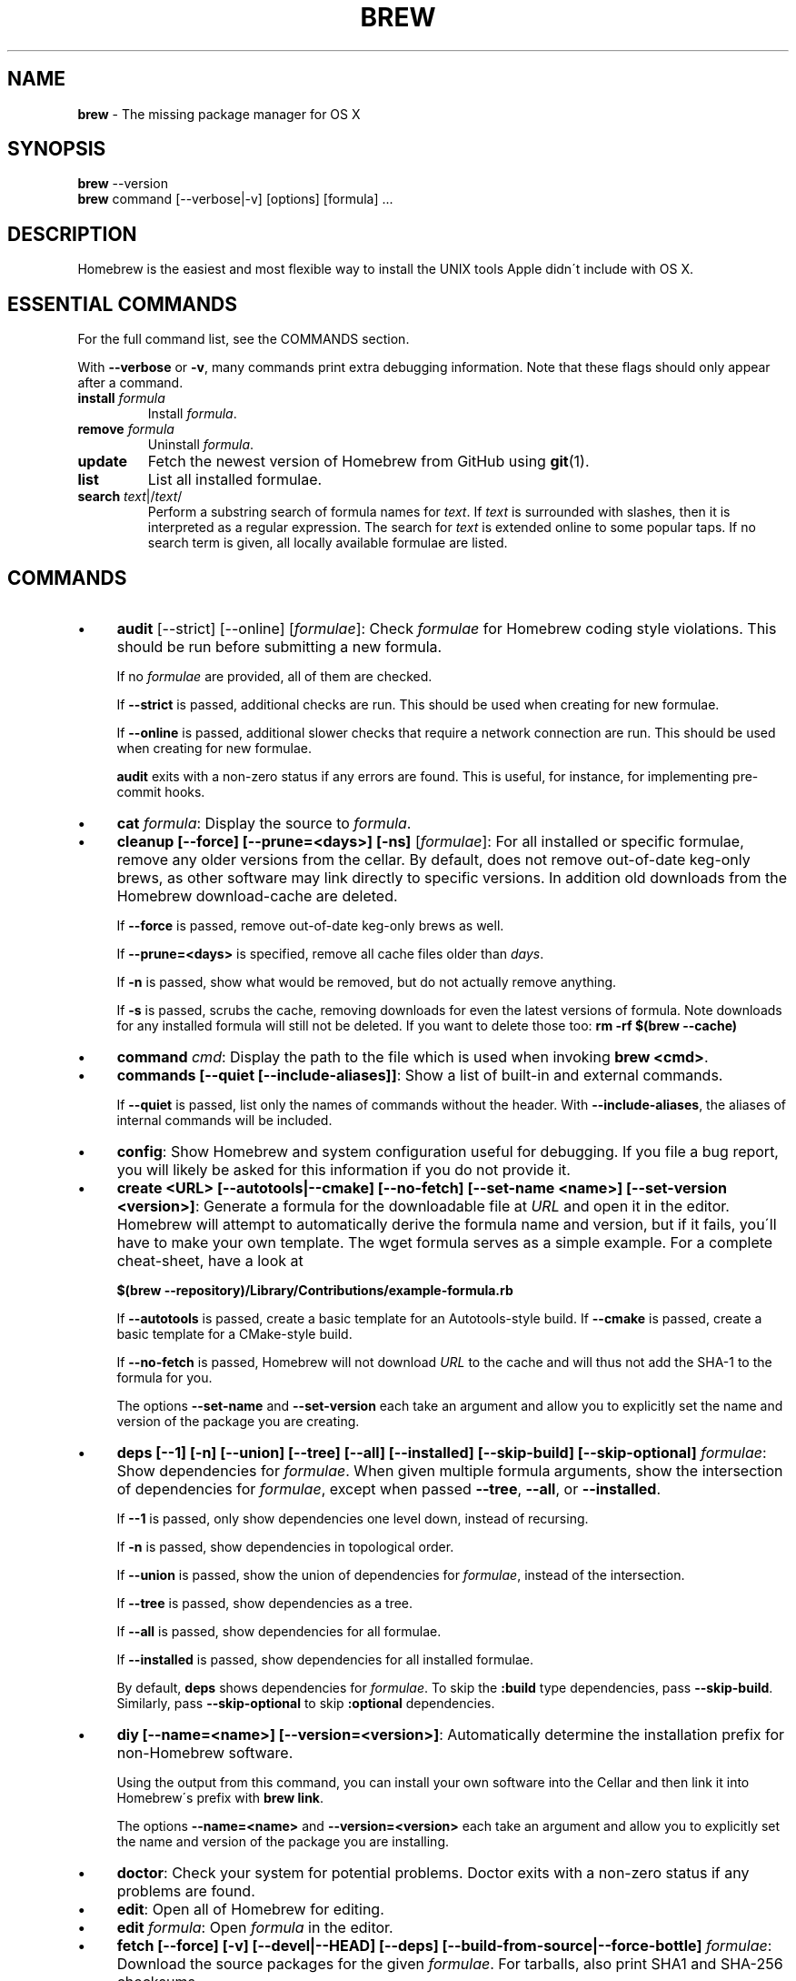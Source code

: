 .\" generated with Ronn/v0.7.3
.\" http://github.com/rtomayko/ronn/tree/0.7.3
.
.TH "BREW" "1" "August 2015" "Homebrew" "brew"
.
.SH "NAME"
\fBbrew\fR \- The missing package manager for OS X
.
.SH "SYNOPSIS"
\fBbrew\fR \-\-version
.
.br
\fBbrew\fR command [\-\-verbose|\-v] [options] [formula] \.\.\.
.
.SH "DESCRIPTION"
Homebrew is the easiest and most flexible way to install the UNIX tools Apple didn\'t include with OS X\.
.
.SH "ESSENTIAL COMMANDS"
For the full command list, see the COMMANDS section\.
.
.P
With \fB\-\-verbose\fR or \fB\-v\fR, many commands print extra debugging information\. Note that these flags should only appear after a command\.
.
.TP
\fBinstall\fR \fIformula\fR
Install \fIformula\fR\.
.
.TP
\fBremove\fR \fIformula\fR
Uninstall \fIformula\fR\.
.
.TP
\fBupdate\fR
Fetch the newest version of Homebrew from GitHub using \fBgit\fR(1)\.
.
.TP
\fBlist\fR
List all installed formulae\.
.
.TP
\fBsearch\fR \fItext\fR|/\fItext\fR/
Perform a substring search of formula names for \fItext\fR\. If \fItext\fR is surrounded with slashes, then it is interpreted as a regular expression\. The search for \fItext\fR is extended online to some popular taps\. If no search term is given, all locally available formulae are listed\.
.
.SH "COMMANDS"
.
.IP "\(bu" 4
\fBaudit\fR [\-\-strict] [\-\-online] [\fIformulae\fR]: Check \fIformulae\fR for Homebrew coding style violations\. This should be run before submitting a new formula\.
.
.IP
If no \fIformulae\fR are provided, all of them are checked\.
.
.IP
If \fB\-\-strict\fR is passed, additional checks are run\. This should be used when creating for new formulae\.
.
.IP
If \fB\-\-online\fR is passed, additional slower checks that require a network connection are run\. This should be used when creating for new formulae\.
.
.IP
\fBaudit\fR exits with a non\-zero status if any errors are found\. This is useful, for instance, for implementing pre\-commit hooks\.
.
.IP "\(bu" 4
\fBcat\fR \fIformula\fR: Display the source to \fIformula\fR\.
.
.IP "\(bu" 4
\fBcleanup [\-\-force] [\-\-prune=<days>] [\-ns]\fR [\fIformulae\fR]: For all installed or specific formulae, remove any older versions from the cellar\. By default, does not remove out\-of\-date keg\-only brews, as other software may link directly to specific versions\. In addition old downloads from the Homebrew download\-cache are deleted\.
.
.IP
If \fB\-\-force\fR is passed, remove out\-of\-date keg\-only brews as well\.
.
.IP
If \fB\-\-prune=<days>\fR is specified, remove all cache files older than \fIdays\fR\.
.
.IP
If \fB\-n\fR is passed, show what would be removed, but do not actually remove anything\.
.
.IP
If \fB\-s\fR is passed, scrubs the cache, removing downloads for even the latest versions of formula\. Note downloads for any installed formula will still not be deleted\. If you want to delete those too: \fBrm \-rf $(brew \-\-cache)\fR
.
.IP "\(bu" 4
\fBcommand\fR \fIcmd\fR: Display the path to the file which is used when invoking \fBbrew <cmd>\fR\.
.
.IP "\(bu" 4
\fBcommands [\-\-quiet [\-\-include\-aliases]]\fR: Show a list of built\-in and external commands\.
.
.IP
If \fB\-\-quiet\fR is passed, list only the names of commands without the header\. With \fB\-\-include\-aliases\fR, the aliases of internal commands will be included\.
.
.IP "\(bu" 4
\fBconfig\fR: Show Homebrew and system configuration useful for debugging\. If you file a bug report, you will likely be asked for this information if you do not provide it\.
.
.IP "\(bu" 4
\fBcreate <URL> [\-\-autotools|\-\-cmake] [\-\-no\-fetch] [\-\-set\-name <name>] [\-\-set\-version <version>]\fR: Generate a formula for the downloadable file at \fIURL\fR and open it in the editor\. Homebrew will attempt to automatically derive the formula name and version, but if it fails, you\'ll have to make your own template\. The wget formula serves as a simple example\. For a complete cheat\-sheet, have a look at
.
.IP
\fB$(brew \-\-repository)/Library/Contributions/example\-formula\.rb\fR
.
.IP
If \fB\-\-autotools\fR is passed, create a basic template for an Autotools\-style build\. If \fB\-\-cmake\fR is passed, create a basic template for a CMake\-style build\.
.
.IP
If \fB\-\-no\-fetch\fR is passed, Homebrew will not download \fIURL\fR to the cache and will thus not add the SHA\-1 to the formula for you\.
.
.IP
The options \fB\-\-set\-name\fR and \fB\-\-set\-version\fR each take an argument and allow you to explicitly set the name and version of the package you are creating\.
.
.IP "\(bu" 4
\fBdeps [\-\-1] [\-n] [\-\-union] [\-\-tree] [\-\-all] [\-\-installed] [\-\-skip\-build] [\-\-skip\-optional]\fR \fIformulae\fR: Show dependencies for \fIformulae\fR\. When given multiple formula arguments, show the intersection of dependencies for \fIformulae\fR, except when passed \fB\-\-tree\fR, \fB\-\-all\fR, or \fB\-\-installed\fR\.
.
.IP
If \fB\-\-1\fR is passed, only show dependencies one level down, instead of recursing\.
.
.IP
If \fB\-n\fR is passed, show dependencies in topological order\.
.
.IP
If \fB\-\-union\fR is passed, show the union of dependencies for \fIformulae\fR, instead of the intersection\.
.
.IP
If \fB\-\-tree\fR is passed, show dependencies as a tree\.
.
.IP
If \fB\-\-all\fR is passed, show dependencies for all formulae\.
.
.IP
If \fB\-\-installed\fR is passed, show dependencies for all installed formulae\.
.
.IP
By default, \fBdeps\fR shows dependencies for \fIformulae\fR\. To skip the \fB:build\fR type dependencies, pass \fB\-\-skip\-build\fR\. Similarly, pass \fB\-\-skip\-optional\fR to skip \fB:optional\fR dependencies\.
.
.IP "\(bu" 4
\fBdiy [\-\-name=<name>] [\-\-version=<version>]\fR: Automatically determine the installation prefix for non\-Homebrew software\.
.
.IP
Using the output from this command, you can install your own software into the Cellar and then link it into Homebrew\'s prefix with \fBbrew link\fR\.
.
.IP
The options \fB\-\-name=<name>\fR and \fB\-\-version=<version>\fR each take an argument and allow you to explicitly set the name and version of the package you are installing\.
.
.IP "\(bu" 4
\fBdoctor\fR: Check your system for potential problems\. Doctor exits with a non\-zero status if any problems are found\.
.
.IP "\(bu" 4
\fBedit\fR: Open all of Homebrew for editing\.
.
.IP "\(bu" 4
\fBedit\fR \fIformula\fR: Open \fIformula\fR in the editor\.
.
.IP "\(bu" 4
\fBfetch [\-\-force] [\-v] [\-\-devel|\-\-HEAD] [\-\-deps] [\-\-build\-from\-source|\-\-force\-bottle]\fR \fIformulae\fR: Download the source packages for the given \fIformulae\fR\. For tarballs, also print SHA1 and SHA\-256 checksums\.
.
.IP
If \fB\-\-HEAD\fR or \fB\-\-devel\fR is passed, fetch that version instead of the stable version\.
.
.IP
If \fB\-v\fR is passed, do a verbose VCS checkout, if the URL represents a CVS\. This is useful for seeing if an existing VCS cache has been updated\.
.
.IP
If \fB\-\-force\fR is passed, remove a previously cached version and re\-fetch\.
.
.IP
If \fB\-\-deps\fR is passed, also download dependencies for any listed \fIformulae\fR\.
.
.IP
If \fB\-\-build\-from\-source\fR is passed, download the source rather than a bottle\.
.
.IP
If \fB\-\-force\-bottle\fR is passed, download a bottle if it exists for the current version of OS X, even if it would not be used during installation\.
.
.IP "\(bu" 4
\fBhome\fR: Open Homebrew\'s own homepage in a browser\.
.
.IP "\(bu" 4
\fBhome\fR \fIformula\fR: Open \fIformula\fR\'s homepage in a browser\.
.
.IP "\(bu" 4
\fBinfo\fR \fIformula\fR: Display information about \fIformula\fR\.
.
.IP "\(bu" 4
\fBinfo \-\-github\fR \fIformula\fR: Open a browser to the GitHub History page for formula \fIformula\fR\.
.
.IP
To view formula history locally: \fBbrew log \-p <formula>\fR\.
.
.IP "\(bu" 4
\fBinfo \-\-json=<version>\fR (\-\-all|\-\-installed|\fIformulae\fR): Print a JSON representation of \fIformulae\fR\. Currently the only accepted value for \fIversion\fR is \fBv1\fR\.
.
.IP
Pass \fB\-\-all\fR to get information on all formulae, or \fB\-\-installed\fR to get information on all installed formulae\.
.
.IP
See the docs for examples of using the JSON: \fIhttps://github\.com/Homebrew/homebrew/blob/master/share/doc/homebrew/Querying\-Brew\.md\fR
.
.IP "\(bu" 4
\fBinstall [\-\-debug] [\-\-env=<std|super>] [\-\-ignore\-dependencies] [\-\-only\-dependencies] [\-\-cc=<compiler>] [\-\-build\-from\-source|\-\-force\-bottle] [\-\-devel|\-\-HEAD]\fR \fIformula\fR: Install \fIformula\fR\.
.
.IP
\fIformula\fR is usually the name of the formula to install, but it can be specified several different ways\. See \fISPECIFYING FORMULAE\fR\.
.
.IP
If \fB\-\-debug\fR is passed and brewing fails, open an interactive debugging session with access to IRB or a shell inside the temporary build directory\.
.
.IP
If \fB\-\-env=std\fR is passed, use the standard build environment instead of superenv\.
.
.IP
If \fB\-\-env=super\fR is passed, use superenv even if the formula specifies the standard build environment\.
.
.IP
If \fB\-\-ignore\-dependencies\fR is passed, skip installing any dependencies of any kind\. If they are not already present, the formula will probably fail to install\.
.
.IP
If \fB\-\-only\-dependencies\fR is passed, install the dependencies with specified options but do not install the specified formula\.
.
.IP
If \fB\-\-cc=<compiler>\fR is passed, attempt to compile using \fIcompiler\fR\. \fIcompiler\fR should be the name of the compiler\'s executable, for instance \fBgcc\-4\.2\fR for Apple\'s GCC 4\.2, or \fBgcc\-4\.9\fR for a Homebrew\-provided GCC 4\.9\.
.
.IP
If \fB\-\-build\-from\-source\fR is passed, compile from source even if a bottle is provided for \fIformula\fR\.
.
.IP
If \fB\-\-force\-bottle\fR is passed, install from a bottle if it exists for the current version of OS X, even if custom options are given\.
.
.IP
If \fB\-\-devel\fR is passed, and \fIformula\fR defines it, install the development version\.
.
.IP
If \fB\-\-HEAD\fR is passed, and \fIformula\fR defines it, install the HEAD version, aka master, trunk, unstable\.
.
.IP
To install a newer version of HEAD use \fBbrew rm <foo> && brew install \-\-HEAD <foo>\fR\.
.
.IP "\(bu" 4
\fBinstall \-\-interactive [\-\-git]\fR \fIformula\fR: Download and patch \fIformula\fR, then open a shell\. This allows the user to run \fB\./configure \-\-help\fR and otherwise determine how to turn the software package into a Homebrew formula\.
.
.IP
If \fB\-\-git\fR is passed, Homebrew will create a Git repository, useful for creating patches to the software\.
.
.IP "\(bu" 4
\fBirb [\-\-examples]\fR: Enter the interactive Homebrew Ruby shell\.
.
.IP
If \fB\-\-examples\fR is passed, several examples will be shown\.
.
.IP "\(bu" 4
\fBleaves\fR: Show installed formulae that are not dependencies of another installed formula\.
.
.IP "\(bu" 4
\fBln\fR, \fBlink [\-\-overwrite] [\-\-dry\-run] [\-\-force]\fR \fIformula\fR: Symlink all of \fIformula\fR\'s installed files into the Homebrew prefix\. This is done automatically when you install formulae but can be useful for DIY installations\.
.
.IP
If \fB\-\-overwrite\fR is passed, Homebrew will delete files which already exist in the prefix while linking\.
.
.IP
If \fB\-\-dry\-run\fR or \fB\-n\fR is passed, Homebrew will list all files which would be linked or which would be deleted by \fBbrew link \-\-overwrite\fR, but will not actually link or delete any files\.
.
.IP
If \fB\-\-force\fR is passed, Homebrew will allow keg\-only formulae to be linked\.
.
.IP "\(bu" 4
\fBlinkapps [\-\-local]\fR [\fIformulae\fR]: Find installed formulae that have compiled \fB\.app\fR\-style "application" packages for OS X, and symlink those apps into \fB/Applications\fR, allowing for easier access\.
.
.IP
If no \fIformulae\fR are provided, all of them will have their \.apps symlinked\.
.
.IP
If provided, \fB\-\-local\fR will move them into the user\'s \fB~/Applications\fR directory instead of the system directory\. It may need to be created, first\.
.
.IP "\(bu" 4
\fBls, list [\-\-full\-name]\fR List all installed formulae\. If \fB\-\-full\-name\fR is passed, print formulae with full\-qualified names\.
.
.IP "\(bu" 4
\fBls, list \-\-unbrewed\fR List all files in the Homebrew prefix not installed by Homebrew\.
.
.IP "\(bu" 4
\fBls, list [\-\-versions [\-\-multiple]] [\-\-pinned]\fR [\fIformulae\fR]: List the installed files for \fIformulae\fR\. Combined with \fB\-\-verbose\fR, recursively list the contents of all subdirectories in each \fIformula\fR\'s keg\.
.
.IP
If \fB\-\-versions\fR is passed, show the version number for installed formulae, or only the specified formulae if \fIformulae\fR are given\. With \fB\-\-multiple\fR, only show formulae with multiple versions installed\.
.
.IP
If \fB\-\-pinned\fR is passed, show the versions of pinned formulae, or only the specified (pinned) formulae if \fIformulae\fR are given\. See also \fBpin\fR, \fBunpin\fR\.
.
.IP "\(bu" 4
\fBlog [git\-log\-options]\fR \fIformula\fR \.\.\.: Show the git log for the given formulae\. Options that \fBgit\-log\fR(1) recognizes can be passed before the formula list\.
.
.IP "\(bu" 4
\fBmissing\fR [\fIformulae\fR]: Check the given \fIformulae\fR for missing dependencies\.
.
.IP
If no \fIformulae\fR are given, check all installed brews\.
.
.IP "\(bu" 4
\fBmigrate [\-\-force]\fR \fIformulae\fR: Migrate renamed packages to new name, where \fIformulae\fR are old names of packages\.
.
.IP
If \fB\-\-force\fR is passed and installed \fIformulae\fR have nil tap, then treat them like packages installed from core\.
.
.IP "\(bu" 4
\fBoptions [\-\-compact] [\-\-all] [\-\-installed]\fR \fIformula\fR: Display install options specific to \fIformula\fR\.
.
.IP
If \fB\-\-compact\fR is passed, show all options on a single line separated by spaces\.
.
.IP
If \fB\-\-all\fR is passed, show options for all formulae\.
.
.IP
If \fB\-\-installed\fR is passed, show options for all installed formulae\.
.
.IP "\(bu" 4
\fBoutdated [\-\-quiet | \-\-verbose | \-\-json=v1 ]\fR: Show formulae that have an updated version available\.
.
.IP
By default, version information is displayed in interactive shells, and suppressed otherwise\.
.
.IP
If \fB\-\-quiet\fR is passed, list only the names of outdated brews (takes precedence over \fB\-\-verbose\fR)\.
.
.IP
If \fB\-\-verbose\fR is passed, display detailed version information\.
.
.IP
If \fB\-\-json=<version>\fR is passed, the output will be in JSON format\. The only valid version is \fBv1\fR\.
.
.IP "\(bu" 4
\fBpin\fR \fIformulae\fR: Pin the specified \fIformulae\fR, preventing them from being upgraded when issuing the \fBbrew upgrade \-\-all\fR command\. See also \fBunpin\fR\.
.
.IP "\(bu" 4
\fBprune\fR: Remove dead symlinks from the Homebrew prefix\. This is generally not needed, but can be useful when doing DIY installations\.
.
.IP "\(bu" 4
\fBreinstall\fR \fIformula\fR: Uninstall then install \fIformula\fR
.
.IP "\(bu" 4
\fBrm\fR, \fBremove\fR, \fBuninstall [\-\-force]\fR \fIformula\fR: Uninstall \fIformula\fR\.
.
.IP
If \fB\-\-force\fR is passed, and there are multiple versions of \fIformula\fR installed, delete all installed versions\.
.
.IP "\(bu" 4
\fBsearch\fR, \fB\-S\fR: Display all locally available formulae for brewing (including tapped ones)\. No online search is performed if called without arguments\.
.
.IP "\(bu" 4
\fBsearch\fR, \fB\-S\fR \fItext\fR|/\fItext\fR/: Perform a substring search of formula names for \fItext\fR\. If \fItext\fR is surrounded with slashes, then it is interpreted as a regular expression\. The search for \fItext\fR is extended online to some popular taps\.
.
.IP "\(bu" 4
\fBsearch \-\-debian\fR|\fB\-\-fedora\fR|\fB\-\-fink\fR|\fB\-\-macports\fR|\fB\-\-opensuse\fR|\fB\-\-ubuntu\fR \fItext\fR: Search for \fItext\fR in the given package manager\'s list\.
.
.IP "\(bu" 4
\fBsh [\-\-env=std]\fR: Instantiate a Homebrew build environment\. Uses our years\-battle\-hardened Homebrew build logic to help your \fB\./configure && make && make install\fR or even your \fBgem install\fR succeed\. Especially handy if you run Homebrew in a Xcode\-only configuration since it adds tools like make to your PATH which otherwise build\-systems would not find\.
.
.IP "\(bu" 4
\fBswitch\fR \fIname\fR \fIversion\fR: Symlink all of the specific \fIversion\fR of \fIname\fR\'s install to Homebrew prefix\.
.
.IP "\(bu" 4
\fBtap\fR [\-\-full] [<user/repo>] [\fIURL\fR]: Tap a formula repository or list existing taps\. This command can be invoked in three ways\.
.
.IP "\(bu" 4
\fBtap\fR without arguments displays existing taps\.
.
.IP "\(bu" 4
\fBtap <user/repo>\fR taps a formula repository from GitHub using HTTPS\. Since so many taps are hosted on GitHub, this command is a shortcut for \fBtap user/repo https://github\.com/#{user}/homebrew\-#{repo}\fR\.
.
.IP "\(bu" 4
\fBtap <user/repo> <URL>\fR taps a formula repository from anywhere, using any transport protocol that \fBgit\fR handles\. The one\-argument form of \fBtap\fR simplifies but also limits\. This two\-argument command makes no assumptions, so taps can be cloned from places other than GitHub and using protocols other than HTTPS, e\.g\., SSH, GIT, HTTP, FTP(S), RSYNC\.
.
.IP "" 0
.
.IP
By default, the repository is cloned as a shallow copy (\fB\-\-depth=1\fR), but if \fB\-\-full\fR is passed, a full clone will be used\.
.
.IP "\(bu" 4
\fBtap \-\-repair\fR: Migrate tapped formulae from symlink\-based to directory\-based structure\.
.
.IP "\(bu" 4
\fBtap\-info\fR \fItap\fR: Display information about \fItap\fR\.
.
.IP "\(bu" 4
\fBtap\-info \-\-json=<version>\fR (\-\-installed|\fItaps\fR): Print a JSON representation of \fItaps\fR\. Currently the only accepted value for \fIversion\fR is \fBv1\fR\.
.
.IP
Pass \fB\-\-installed\fR to get information on installed taps\.
.
.IP
See the docs for examples of using the JSON: \fIhttps://github\.com/Homebrew/homebrew/blob/master/share/doc/homebrew/Querying\-Brew\.md\fR
.
.IP "\(bu" 4
\fBtap\-pin\fR \fItap\fR: Pin \fItap\fR, prioritizing its formulae over core when formula names are supplied by the user\. See also \fBtap\-unpin\fR\.
.
.IP "\(bu" 4
\fBtap\-unpin\fR \fItap\fR: Unpin \fItap\fR so its formulae are no longer prioritized\. See also \fBtap\-pin\fR\.
.
.IP "\(bu" 4
\fBtest\fR [\-\-devel|\-\-HEAD] [\-\-debug] \fIformula\fR: A few formulae provide a test method\. \fBbrew test <formula>\fR runs this test method\. There is no standard output or return code, but it should generally indicate to the user if something is wrong with the installed formula\.
.
.IP
To test the development or head version of a formula, use \fB\-\-devel\fR or \fB\-\-HEAD\fR\.
.
.IP
If \fB\-\-debug\fR is passed and the test fails, an interactive debugger will be launched with access to IRB or a shell inside the temporary test directory\.
.
.IP
Example: \fBbrew install jruby && brew test jruby\fR
.
.IP "\(bu" 4
\fBunlink\fR \fIformula\fR: Remove symlinks for \fIformula\fR from the Homebrew prefix\. This can be useful for temporarily disabling a formula: \fBbrew unlink foo && commands && brew link foo\fR\.
.
.IP "\(bu" 4
\fBunlinkapps [\-\-local]\fR [\fIformulae\fR]: Removes links created by \fBbrew linkapps\fR\.
.
.IP
If no \fIformulae\fR are provided, all linked app will be removed\.
.
.IP "\(bu" 4
\fBunpack [\-\-git|\-\-patch] [\-\-destdir=<path>]\fR \fIformulae\fR: Unpack the source files for \fIformulae\fR into subdirectories of the current working directory\. If \fB\-\-destdir=<path>\fR is given, the subdirectories will be created in the directory named by \fB<path>\fR instead\.
.
.IP
If \fB\-\-patch\fR is passed, patches for \fIformulae\fR will be applied to the unpacked source\.
.
.IP
If \fB\-\-git\fR is passed, a Git repository will be initalized in the unpacked source\. This is useful for creating patches for the software\.
.
.IP "\(bu" 4
\fBunpin\fR \fIformulae\fR: Unpin \fIformulae\fR, allowing them to be upgraded by \fBbrew upgrade \-\-all\fR\. See also \fBpin\fR\.
.
.IP "\(bu" 4
\fBuntap\fR \fItap\fR: Remove a tapped repository\.
.
.IP "\(bu" 4
\fBupdate [\-\-rebase]\fR: Fetch the newest version of Homebrew and all formulae from GitHub using \fBgit\fR(1)\.
.
.IP
If \fB\-\-rebase\fR is specified then \fBgit pull \-\-rebase\fR is used\.
.
.IP "\(bu" 4
\fBupgrade [install\-options]\fR [\fIformulae\fR]: Upgrade outdated, unpinned brews\.
.
.IP
Options for the \fBinstall\fR command are also valid here\.
.
.IP
If \fIformulae\fR are given, upgrade only the specified brews (but do so even if they are pinned; see \fBpin\fR, \fBunpin\fR)\.
.
.IP "\(bu" 4
\fBuses [\-\-installed] [\-\-recursive] [\-\-skip\-build] [\-\-skip\-optional] [\-\-devel|\-\-HEAD]\fR \fIformulae\fR: Show the formulae that specify \fIformulae\fR as a dependency\. When given multiple formula arguments, show the intersection of formulae that use \fIformulae\fR\.
.
.IP
Use \fB\-\-recursive\fR to resolve more than one level of dependencies\.
.
.IP
If \fB\-\-installed\fR is passed, only list installed formulae\.
.
.IP
By default, \fBuses\fR shows all formulae that specify \fIformulae\fR as a dependency\. To skip the \fB:build\fR type dependencies, pass \fB\-\-skip\-build\fR\. Similarly, pass \fB\-\-skip\-optional\fR to skip \fB:optional\fR dependencies\.
.
.IP
By default, \fBuses\fR shows usages of \fBformula\fR by stable builds\. To find cases where \fBformula\fR is used by development or HEAD build, pass \fB\-\-devel\fR or \fB\-\-HEAD\fR\.
.
.IP "\(bu" 4
\fB\-\-cache\fR: Display Homebrew\'s download cache\. See also \fBHOMEBREW_CACHE\fR\.
.
.IP "\(bu" 4
\fB\-\-cache\fR \fIformula\fR: Display the file or directory used to cache \fIformula\fR\.
.
.IP "\(bu" 4
\fB\-\-cellar\fR: Display Homebrew\'s Cellar path\. \fIDefault:\fR \fB$(brew \-\-prefix)/Cellar\fR, or if that directory doesn\'t exist, \fB$(brew \-\-repository)/Cellar\fR\.
.
.IP "\(bu" 4
\fB\-\-cellar\fR \fIformula\fR: Display the location in the cellar where \fIformula\fR would be installed, without any sort of versioned directory as the last path\.
.
.IP "\(bu" 4
\fB\-\-env\fR: Show a summary of the Homebrew build environment\.
.
.IP "\(bu" 4
\fB\-\-prefix\fR: Display Homebrew\'s install path\. \fIDefault:\fR \fB/usr/local\fR
.
.IP "\(bu" 4
\fB\-\-prefix\fR \fIformula\fR: Display the location in the cellar where \fIformula\fR is or would be installed\.
.
.IP "\(bu" 4
\fB\-\-repository\fR: Display where Homebrew\'s \fB\.git\fR directory is located\. For standard installs, the \fBprefix\fR and \fBrepository\fR are the same directory\.
.
.IP "\(bu" 4
\fB\-\-version\fR: Print the version number of brew to standard error and exit\.
.
.IP "" 0
.
.SH "EXTERNAL COMMANDS"
Homebrew, like \fBgit\fR(1), supports external commands\. These are executable scripts that reside somewhere in the PATH, named \fBbrew\-<cmdname>\fR or \fBbrew\-<cmdname>\.rb\fR, which can be invoked like \fBbrew cmdname\fR\. This allows you to create your own commands without modifying Homebrew\'s internals\.
.
.P
Instructions for creating your own commands can be found in the docs: \fIhttps://github\.com/Homebrew/homebrew/blob/master/share/doc/homebrew/External\-Commands\.md\fR
.
.SH "SPECIFYING FORMULAE"
Many Homebrew commands accept one or more \fIformula\fR arguments\. These arguments can take several different forms:
.
.TP
The name of a formula
e\.g\. \fBgit\fR, \fBnode\fR, \fBwget\fR\.
.
.TP
The fully\-qualified name of a tapped formula
Sometimes a formula from a tapped repository may conflict with one in Homebrew/homebrew\. You can still access these formulae by using a special syntax, e\.g\. \fBhomebrew/dupes/vim\fR or \fBhomebrew/versions/node4\fR\.
.
.TP
An arbitrary URL
Homebrew can install formulae via URL, e\.g\. \fBhttps://raw\.github\.com/Homebrew/homebrew/master/Library/Formula/git\.rb\fR\. The formula file will be cached for later use\.
.
.SH "ENVIRONMENT"
.
.TP
AWS_ACCESS_KEY_ID, AWS_SECRET_ACCESS_KEY
When using the S3 download strategy, Homebrew will look in these variables for access credentials (see \fIhttps://docs\.aws\.amazon\.com/cli/latest/userguide/cli\-chap\-getting\-started\.html#cli\-environment\fR to retrieve these access credentials from AWS)\. If they are not set, the S3 download strategy will download with a public (unsigned) URL\.
.
.TP
BROWSER
If set, and \fBHOMEBREW_BROWSER\fR is not, use \fBBROWSER\fR as the web browser when opening project homepages\.
.
.TP
EDITOR
If set, and \fBHOMEBREW_EDITOR\fR and \fBVISUAL\fR are not, use \fBEDITOR\fR as the text editor\.
.
.TP
GIT
When using Git, Homebrew will use \fBGIT\fR if set, a Homebrew\-built Git if installed, or the system\-provided binary\.
.
.IP
Set this to force Homebrew to use a particular git binary\.
.
.TP
HOMEBREW_BOTTLE_DOMAIN
If set, instructs Homebrew to use the given URL as a download mirror for bottles\.
.
.TP
HOMEBREW_BROWSER
If set, uses this setting as the browser when opening project homepages, instead of the OS default browser\.
.
.TP
HOMEBREW_BUILD_FROM_SOURCE
If set, instructs Homebrew to compile from source even when a formula provides a bottle\.
.
.TP
HOMEBREW_CACHE
If set, instructs Homebrew to use the given directory as the download cache\.
.
.IP
\fIDefault:\fR \fB~/Library/Caches/Homebrew\fR if it exists; otherwise, \fB/Library/Caches/Homebrew\fR\.
.
.TP
HOMEBREW_CURL_VERBOSE
If set, Homebrew will pass \fB\-\-verbose\fR when invoking \fBcurl\fR(1)\.
.
.TP
HOMEBREW_DEBUG
If set, any commands that can emit debugging information will do so\.
.
.TP
HOMEBREW_DEBUG_INSTALL
When \fBbrew install \-d\fR or \fBbrew install \-i\fR drops into a shell, \fBHOMEBREW_DEBUG_INSTALL\fR will be set to the name of the formula being brewed\.
.
.TP
HOMEBREW_DEBUG_PREFIX
When \fBbrew install \-d\fR or \fBbrew install \-i\fR drops into a shell, \fBHOMEBREW_DEBUG_PREFIX\fR will be set to the target prefix in the Cellar of the formula being brewed\.
.
.TP
HOMEBREW_DEVELOPER
If set, Homebrew will print warnings that are only relevant to Homebrew developers (active or budding)\.
.
.TP
HOMEBREW_EDITOR
If set, Homebrew will use this editor when editing a single formula, or several formulae in the same directory\.
.
.IP
\fINOTE\fR: \fBbrew edit\fR will open all of Homebrew as discontinuous files and directories\. TextMate can handle this correctly in project mode, but many editors will do strange things in this case\.
.
.TP
HOMEBREW_GITHUB_API_TOKEN
A personal access token for the GitHub API, which you can create at \fIhttps://github\.com/settings/tokens\fR\. If set, GitHub will allow you a greater number of API requests\. See \fIhttps://developer\.github\.com/v3/#rate\-limiting\fR for more information\. Homebrew uses the GitHub API for features such as \fBbrew search\fR\.
.
.TP
HOMEBREW_LOGS
If set, Homebrew will use the given directory to store log files\.
.
.TP
HOMEBREW_MAKE_JOBS
If set, instructs Homebrew to use the value of \fBHOMEBREW_MAKE_JOBS\fR as the number of parallel jobs to run when building with \fBmake\fR(1)\.
.
.IP
\fIDefault:\fR the number of available CPU cores\.
.
.TP
HOMEBREW_NO_EMOJI
If set, Homebrew will not print the \fBHOMEBREW_INSTALL_BADGE\fR on a successful build\.
.
.IP
\fINote:\fR Homebrew will only try to print emoji on Lion or newer\.
.
.TP
HOMEBREW_NO_INSECURE_REDIRECT
If set, Homebrew will not permit redirects from secure HTTPS to insecure HTTP\.
.
.IP
While ensuring your downloads are fully secure, this is likely to cause from\-source Sourceforge & GNOME based formulae to fail to download\.
.
.IP
Apache formulae are currently unaffected by this variable and can redirect to plaintext\.
.
.TP
HOMEBREW_NO_GITHUB_API
If set, Homebrew will not use the GitHub API for e\.g searches or fetching relevant issues on a failed install\.
.
.TP
HOMEBREW_INSTALL_BADGE
Text printed before the installation summary of each successful build\. Defaults to the beer emoji\.
.
.TP
HOMEBREW_SVN
When exporting from Subversion, Homebrew will use \fBHOMEBREW_SVN\fR if set, a Homebrew\-built Subversion if installed, or the system\-provided binary\.
.
.IP
Set this to force Homebrew to use a particular svn binary\.
.
.TP
HOMEBREW_TEMP
If set, instructs Homebrew to use \fBHOMEBREW_TEMP\fR as the temporary directory for building packages\. This may be needed if your system temp directory and Homebrew Prefix are on different volumes, as OS X has trouble moving symlinks across volumes when the target does not yet exist\.
.
.IP
This issue typically occurs when using FileVault or custom SSD configurations\.
.
.TP
HOMEBREW_VERBOSE
If set, Homebrew always assumes \fB\-\-verbose\fR when running commands\.
.
.TP
VISUAL
If set, and \fBHOMEBREW_EDITOR\fR is not, use \fBVISUAL\fR as the text editor\.
.
.SH "USING HOMEBREW BEHIND A PROXY"
Homebrew uses several commands for downloading files (e\.g\. curl, git, svn)\. Many of these tools can download via a proxy\. It\'s common for these tools to read proxy parameters from environment variables\.
.
.P
For the majority of cases setting \fBhttp_proxy\fR is enough\. You can set this in your shell profile, or you can use it before a brew command:
.
.IP "" 4
.
.nf

http_proxy=http://<host>:<port> brew install foo
.
.fi
.
.IP "" 0
.
.P
If your proxy requires authentication:
.
.IP "" 4
.
.nf

http_proxy=http://<user>:<password>@<host>:<port> brew install foo
.
.fi
.
.IP "" 0
.
.SH "SEE ALSO"
Homebrew Documentation: \fIhttps://github\.com/Homebrew/homebrew/blob/master/share/doc/homebrew/\fR
.
.P
\fBgit\fR(1), \fBgit\-log\fR(1)
.
.SH "AUTHORS"
Homebrew\'s current maintainers are Misty De Meo, Adam Vandenberg, Xu Cheng, Mike McQuaid, Baptiste Fontaine, Brett Koonce, Dominyk Tiller, Tim Smith and Alex Dunn\.
.
.P
Homebrew was originally created by Max Howell\.
.
.SH "BUGS"
See Issues on GitHub: \fIhttps://github\.com/Homebrew/homebrew/issues\fR
